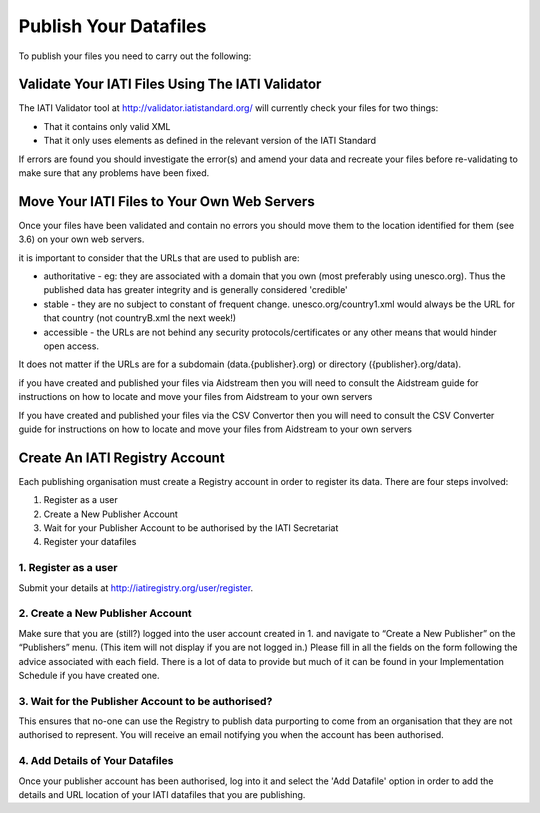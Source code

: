 ﻿Publish Your Datafiles
^^^^^^^^^^^^^^^^^^^^^^^^^^^

To publish your files you need to carry out the following: 


Validate Your IATI Files Using The IATI Validator
=================================================

The IATI Validator tool at http://validator.iatistandard.org/ will currently check your files for two things:

- That it contains only valid XML
- That it only uses elements as defined in the relevant version of the IATI Standard

If errors are found you should investigate the error(s) and amend your data and recreate your files before re-validating to make sure that any problems have been fixed.


Move Your IATI Files to Your Own Web Servers 
============================================

Once your files have been validated and contain no errors you should move them to the location identified for them (see 3.6)  on your own web servers. 

it is important to consider that the URLs that are used to publish are:

- authoritative - eg: they are associated with a domain that you own (most preferably using unesco.org). Thus the published data has greater integrity and is generally considered 'credible' 
- stable - they are no subject to constant of frequent change. unesco.org/country1.xml would always be the URL for that country (not countryB.xml the next week!) 
- accessible - the URLs are not behind any security protocols/certificates or any other means that would hinder open access.

It does not matter if the URLs are for a subdomain (data.{publisher}.org) or directory ({publisher}.org/data).

if you have created and published your files via Aidstream then you will need to consult the Aidstream guide for instructions on how to locate and move your files from Aidstream to your own servers

If you have created and published your files via the CSV Convertor then you will need to consult the CSV Converter guide for instructions on how to locate and  move your files from Aidstream to your own servers

 
Create An IATI Registry Account
==================================

Each publishing organisation must create a Registry account in order to register its data. There are four steps involved:

1. Register as a user
2. Create a New Publisher Account
3. Wait for your Publisher Account to be authorised by the IATI Secretariat
4. Register your datafiles

1. Register as a user
>>>>>>>>>>>>>>>>>>>

Submit your details at http://iatiregistry.org/user/register.

2. Create a New Publisher Account
>>>>>>>>>>>>>>>>>>>>>>>>>>>>>>>>>

Make sure that you are (still?) logged into the user account created in 1. and navigate to “Create a New Publisher” on the “Publishers” menu. (This item will not display if you are not logged in.) Please fill in all the fields on the form following the advice associated with each field. There is a lot of data to provide but much of it can be found in your Implementation Schedule if you have created one.

3. Wait for the Publisher Account to be authorised?
>>>>>>>>>>>>>>>>>>>>>>>>>>>>>>>>>>>>>>>>>>>>>>>>>>>

This ensures that no-one can use the Registry to publish data purporting to come from an organisation that they are not authorised to represent. You will receive an email notifying you when the account has been authorised.

4. Add Details of Your Datafiles
>>>>>>>>>>>>>>>>>>>>>>>>>>>>>>>>

Once your publisher account has been authorised, log into it and select the 'Add Datafile' option in order to add the details and URL location of your IATI datafiles that you are publishing.